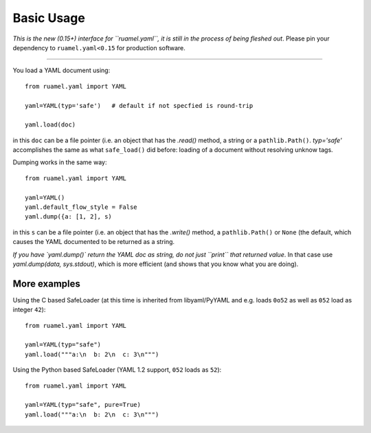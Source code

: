 Basic Usage
===========

*This is the new (0.15+) interface for ``ruamel.yaml``, it is still in
the process of being fleshed out*. Please pin your dependency to
``ruamel.yaml<0.15`` for production software.

------

You load a YAML document using::

   from ruamel.yaml import YAML

   yaml=YAML(typ='safe')   # default if not specfied is round-trip

   yaml.load(doc)

in this ``doc`` can be a file pointer (i.e. an object that has the
`.read()` method, a string or a ``pathlib.Path()``. `typ='safe'`
accomplishes the same as what ``safe_load()`` did before: loading of a
document without resolving unknow tags.

Dumping works in the same way::

   from ruamel.yaml import YAML

   yaml=YAML()
   yaml.default_flow_style = False
   yaml.dump({a: [1, 2], s)

in this ``s`` can be a file pointer (i.e. an object that has the
`.write()` method, a ``pathlib.Path()`` or ``None`` (the default, which causes the
YAML documented to be returned as a string.

*If you have `yaml.dump()`
return the YAML doc as string, do not just ``print`` that returned
value*. In that case use `yaml.dump(data, sys.stdout)`, which is more
efficient (and shows that you know what you are doing).

More examples
-------------

Using the C based SafeLoader (at this time is inherited from
libyaml/PyYAML and e.g. loads ``0o52`` as well as ``052`` load as integer ``42``)::

   from ruamel.yaml import YAML

   yaml=YAML(typ="safe")
   yaml.load("""a:\n  b: 2\n  c: 3\n""")

Using the Python based SafeLoader (YAML 1.2 support, ``052`` loads as ``52``)::

   from ruamel.yaml import YAML

   yaml=YAML(typ="safe", pure=True)
   yaml.load("""a:\n  b: 2\n  c: 3\n""")
